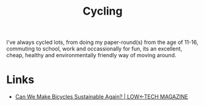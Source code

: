 :PROPERTIES:
:ID:       67964093-4994-4910-9e8a-d2c418b8e634
:mtime:    20240602201416
:ctime:    20240602201416
:END:
#+TITLE: Cycling
#+FILETAGS: :cycling:environment:

I've always cycled lots, from doing my paper-round(s) from the age of 11-16, commuting to school, work and occassionally
for fun, its an excellent, cheap, healthy and environmentally friendly way of moving around.


* Links

+ [[https://solar.lowtechmagazine.com/2023/02/can-we-make-bicycles-sustainable-again/][Can We Make Bicycles Sustainable Again? | LOW←TECH MAGAZINE]]
